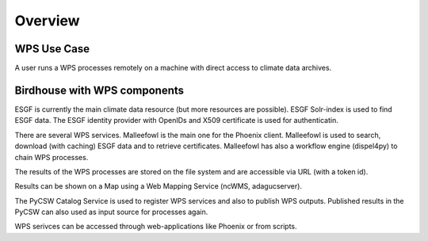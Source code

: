.. _overview:
************
Overview
************


.. _wps_use_case:
============
WPS Use Case
============

A user runs a WPS processes remotely on a machine with direct access to climate data archives.

.. image:: wps-use-case.png

.. _birdhouse_overview:
=============================
Birdhouse with WPS components
=============================

.. image:: birdhouse.png

ESGF is currently the main climate data resource (but more resources are possible). ESGF Solr-index is used to find ESGF data. The ESGF identity provider with OpenIDs and X509 certificate is used for authenticatin.

There are several WPS services. Malleefowl is the main one for the Phoenix client. Malleefowl is used to search, download (with caching) ESGF data and to retrieve certificates. Malleefowl has also a workflow engine (dispel4py) to chain WPS processes. 

The results of the WPS processes are stored on the file system and are accessible via URL (with a token id).

Results can be shown on a Map using a Web Mapping Service (ncWMS, adagucserver).

The PyCSW Catalog Service is used to register WPS services and also to publish WPS outputs. Published results in the PyCSW can also used as input source for processes again.

WPS serivces can be accessed through web-applications like Phoenix or from scripts.

